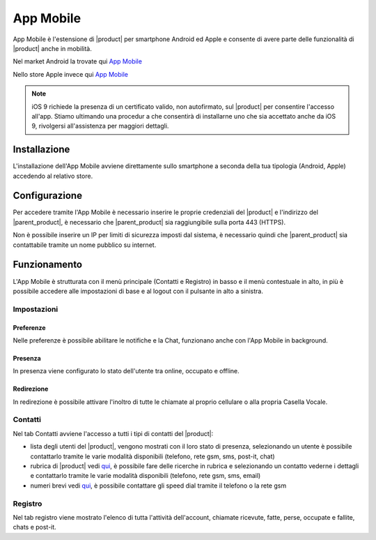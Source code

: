 ==========
App Mobile
==========

App Mobile è l'estensione di |product| per smartphone Android ed Apple e consente di avere parte delle funzionalità di |product| anche in mobilità.

Nel market Android la trovate qui `App Mobile <https://play.google.com/store/apps/details?id=com.ionicframework.mobilectiapp673046>`_

Nello store Apple invece qui `App Mobile <https://itunes.apple.com/us/app/nethcti/id1041889331?ls=1&mt=8>`_

.. note::  iOS 9 richiede la presenza di un certificato valido, non autofirmato, sul |product| per consentire l'accesso all'app. Stiamo ultimando una procedur
    a che consentirà di installarne uno che sia accettato anche da iOS 9, rivolgersi all'assistenza per maggiori dettagli.

Installazione
=============

L'installazione dell'App Mobile avviene direttamente sullo smartphone a seconda della tua tipologia (Android, Apple) accedendo al relativo store.


Configurazione
==============

Per accedere tramite l'App Mobile è necessario inserire le proprie credenziali del |product| e l'indirizzo del |parent_product|, è necessario che |parent_product| sia raggiungibile sulla porta 443 (HTTPS).

Non è possibile inserire un IP per limiti di sicurezza imposti dal sistema, è necessario quindi che |parent_product| sia contattabile tramite un nome pubblico su internet.


Funzionamento
=============

L'App Mobile è strutturata con il menù principale (Contatti e Registro) in basso e il menù contestuale in alto, in più è possibile accedere alle impostazioni di base e al logout con il pulsante in alto a sinistra.


Impostazioni
------------

Preferenze
^^^^^^^^^^

Nelle preferenze è possibile abilitare le notifiche e la Chat, funzionano anche con l'App Mobile in background.


Presenza
^^^^^^^^

In presenza viene configurato lo stato dell'utente tra online, occupato e offline.


Redirezione
^^^^^^^^^^^

In redirezione è possibile attivare l'inoltro di tutte le chiamate al proprio cellulare o alla propria Casella Vocale.


Contatti
--------

Nel tab Contatti avviene l'accesso a tutti i tipi di contatti del |product|:

* lista degli utenti del |product|, vengono mostrati con il loro stato di presenza, selezionando un utente è possibile contattarlo tramite le varie modalità disponibili (telefono, rete gsm, sms, post-it, chat) 
* rubrica di |product| vedi `qui <client.html#rubrica-product>`_, è possibile fare delle ricerche in rubrica e selezionando un contatto vederne i dettagli e contattarlo tramite le varie modalità disponibili (telefono, rete gsm, sms, email)
* numeri brevi  vedi `qui <client.html#speed-dial>`_, è possibile contattare gli speed dial tramite il telefono o la rete gsm


Registro
--------

Nel tab registro viene mostrato l'elenco di tutta l'attività dell'account, chiamate ricevute, fatte, perse, occupate e fallite, chats e post-it.

























 
